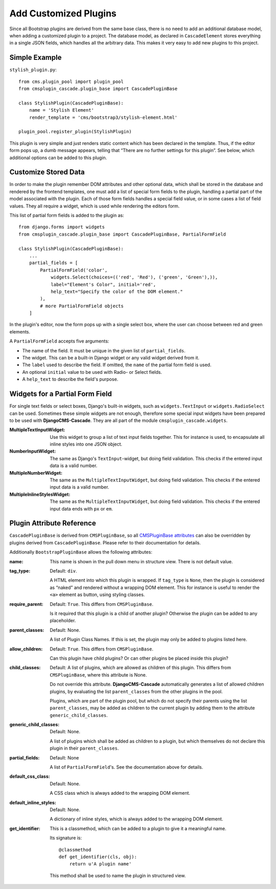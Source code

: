 .. customized-plugins:

Add Customized Plugins
======================
Since all Bootstrap plugins are derived from the same base class, there is no need to add an
additional database model, when adding a customized plugin to a project. The database model, as
declared in ``CascadeElement`` stores everything in a single JSON fields, which handles all the
arbitrary data. This makes it very easy to add new plugins to this project.

Simple Example
--------------
``stylish_plugin.py``::

	from cms.plugin_pool import plugin_pool
	from cmsplugin_cascade.plugin_base import CascadePluginBase
	
	class StylishPlugin(CascadePluginBase):
	    name = 'Stylish Element'
	    render_template = 'cms/bootstrap3/stylish-element.html'
	
	plugin_pool.register_plugin(StylishPlugin)

This plugin is very simple and just renders static content which has been declared in the template.
Thus, if the editor form pops up, a dumb message appears, telling that “There are no further
settings for this plugin”. See below, which additional options can be added to this plugin.

Customize Stored Data
---------------------
In order to make the plugin remember DOM attributes and other optional data, which shall be stored
in the database and rendered by the frontend templates, one must add a list of special form fields
to the plugin, handling a partial part of the model associated with the plugin. Each of those form
fields handles a special field value, or in some cases a list of field values. They all require a
widget, which is used while rendering the editors form.

This list of partial form fields is added to the plugin as::

	from django.forms import widgets
	from cmsplugin_cascade.plugin_base import CascadePluginBase, PartialFormField
	
	class StylishPlugin(CascadePluginBase):
	    ...
	    partial_fields = [
	        PartialFormField('color',
	            widgets.Select(choices=(('red', 'Red'), ('green', 'Green'),)),
	            label="Element's Color", initial='red',
	            help_text="Specify the color of the DOM element."
	        ),
	        # more PartialFormField objects
	    ]

In the plugin's editor, now the form pops up with a single select box, where the user can choose
between red and green elements.

A ``PartialFormField`` accepts five arguments:

* The name of the field. It must be unique in the given list of ``partial_fields``.
* The widget. This can be a built-in Django widget or any valid widget derived from it.
* The ``label`` used to describe the field. If omitted, the ``name`` of the partial form field is used.
* An optional ``initial`` value to be used with Radio- or Select fields.
* A ``help_text`` to describe the field's purpose.

Widgets for a Partial Form Field
--------------------------------
For single text fields or select boxes, Django's built-in widgets, such as ``widgets.TextInput``
or ``widgets.RadioSelect`` can be used. Sometimes these simple widgets are not enough, therefore
some special input widgets have been prepared to be used with **DjangoCMS-Cascade**. They are all
part of the module ``cmsplugin_cascade.widgets``.

:MultipleTextInputWidget:
	Use this widget to group a list of text input fields together. This for instance is used, to
	encapsulate all inline styles into one JSON object.

:NumberInputWidget:
	The same as Django's ``TextInput``-widget, but doing field validation. This checks if the
	entered input data is a valid number.

:MultipleNumberWidget:
	The same as the ``MultipleTextInputWidget``, but doing field validation. This checks if the
	entered input data is a valid number.

:MultipleInlineStylesWidget:
	The same as the ``MultipleTextInputWidget``, but doing field validation. This checks if the
	entered input data ends with ``px`` or ``em``.

Plugin Attribute Reference
--------------------------
``CascadePluginBase`` is derived from ``CMSPluginBase``, so all `CMSPluginBase attributes`_ can
also be overridden by plugins derived from ``CascadePluginBase``. Please refer to their
documentation for details.

Additionally ``BootstrapPluginBase`` allows the following attributes:

:name:
	This name is shown in the pull down menu in structure view. There is not default value.

:tag_type:
	Default: ``div``.

	A HTML element into which this plugin is wrapped. If ``tag_type`` is ``None``, then the plugin
	is 	considered as “naked” and rendered without a wrapping DOM element. This for instance is
	useful to render the ``<a>`` element as button, using styling classes.

:require_parent:
	Default: ``True``. This differs from ``CMSPluginBase``.

	Is it required that this plugin is a child of another plugin? Otherwise the plugin can be added
	to any placeholder.

:parent_classes:
	Default: None.

	A list of Plugin Class Names. If this is set, the plugin may only be added to plugins listed
	here.

:allow_children:
	Default: ``True``. This differs from ``CMSPluginBase``.

	Can this plugin have child plugins? Or can other plugins be placed inside this plugin?

:child_classes:
	Default: A list of plugins, which are allowed as children of this plugin. This differs from
	``CMSPluginBase``, where this attribute is None.

	Do not override this attribute. **DjangoCMS-Cascade** automatically generates a list of allowed
	children plugins, by evaluating the list ``parent_classes`` from the other plugins in the pool.

	Plugins, which are part of the plugin pool, but which do not specify their parents using the
	list ``parent_classes``, may be added as children to the current plugin by adding them to the
	attribute ``generic_child_classes``.

:generic_child_classes:
	Default: None.

	A list of plugins which shall be added as children to a plugin, but which themselves do not
	declare this plugin in their ``parent_classes``.

:partial_fields:
	Default: None

	A list of ``PartialFormField``'s. See the documentation above for details.

:default_css_class:
	Default: None.

	A CSS class which is always added to the wrapping DOM element.

:default_inline_styles:
	Default: None.

	A dictionary of inline styles, which is always added to the wrapping DOM element.

:get_identifier:
	This is a classmethod, which can be added to a plugin to give it a meaningful name.

	Its signature is::

	    @classmethod
	    def get_identifier(cls, obj):
	        return u'A plugin name'

	This method shall be used to name the plugin in structured view.

.. _CMSPluginBase attributes: https://django-cms.readthedocs.org/en/develop/extending_cms/custom_plugins.html#plugin-attribute-reference
